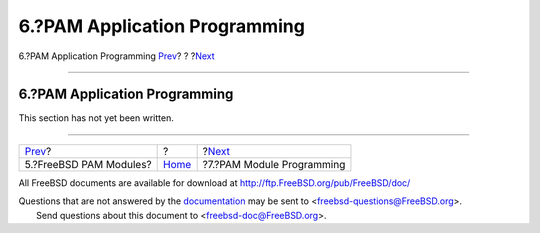 ==============================
6.?PAM Application Programming
==============================

.. raw:: html

   <div class="navheader">

6.?PAM Application Programming
`Prev <pam-freebsd-modules.html>`__?
?
?\ `Next <pam-module-prog.html>`__

--------------

.. raw:: html

   </div>

.. raw:: html

   <div class="section">

.. raw:: html

   <div class="titlepage" xmlns="">

.. raw:: html

   <div>

.. raw:: html

   <div>

6.?PAM Application Programming
------------------------------

.. raw:: html

   </div>

.. raw:: html

   </div>

.. raw:: html

   </div>

This section has not yet been written.

.. raw:: html

   </div>

.. raw:: html

   <div class="navfooter">

--------------

+----------------------------------------+-------------------------+--------------------------------------+
| `Prev <pam-freebsd-modules.html>`__?   | ?                       | ?\ `Next <pam-module-prog.html>`__   |
+----------------------------------------+-------------------------+--------------------------------------+
| 5.?FreeBSD PAM Modules?                | `Home <index.html>`__   | ?7.?PAM Module Programming           |
+----------------------------------------+-------------------------+--------------------------------------+

.. raw:: html

   </div>

All FreeBSD documents are available for download at
http://ftp.FreeBSD.org/pub/FreeBSD/doc/

| Questions that are not answered by the
  `documentation <http://www.FreeBSD.org/docs.html>`__ may be sent to
  <freebsd-questions@FreeBSD.org\ >.
|  Send questions about this document to <freebsd-doc@FreeBSD.org\ >.
